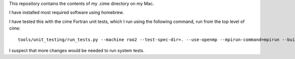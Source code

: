 This repository contains the contents of my .cime directory on my Mac.

I have installed most required software using homebrew.

I have tested this with the cime Fortran unit tests, which I run using the
following command, run from the top level of cime::

  tools/unit_testing/run_tests.py --machine roo2 --test-spec-dir=. --use-openmp --mpirun-command=mpirun --build-dir `mktemp -d ./unit_test_temp.XXXXXX`

I suspect that more changes would be needed to run system tests.
